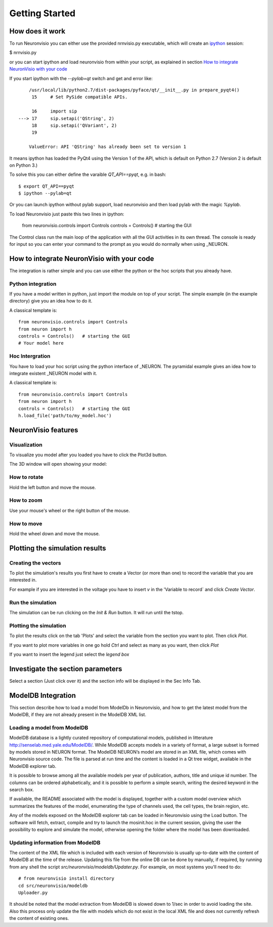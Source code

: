***************
Getting Started
***************

How does it work
================

To run Neuronvisio you can either use the provided nrnvisio.py executable,
which will create an ipython_ session:

$ nrnvisio.py

.. _ipython: http://ipython.org/

or you can start ipython and load neuronvisio from within your script, 
as explained in section `How to integrate NeuronVisio with your code`_ 

If you start ipython with the `--pylab=qt` switch and get and error like:: 

    	/usr/local/lib/python2.7/dist-packages/pyface/qt/__init__.py in prepare_pyqt4()
         15     # Set PySide compatible APIs.
    
         16     import sip
    ---> 17     sip.setapi('QString', 2)
         18     sip.setapi('QVariant', 2)
         19 
    
    	ValueError: API 'QString' has already been set to version 1
	 

It means ipython has loaded the PyQt4 using the Version 1 of the API, which
is default on Python 2.7 (Version 2 is default on Python 3.) 

To solve this you can either define the varaible `QT_API==pyqt`, e.g. in bash::

    $ export QT_API==pyqt
    $ ipython --pylab=qt
    
Or you can launch ipython without pylab support, load neuronvisio and then 
load pylab with the magic `%pylab`.

To load Neuronvisio just paste this two lines in ipython:

    from neuronvisio.controls import Controls 
    controls = Controls()   # starting the GUI

The Control class run the main loop of the application with all the GUI activities
in its own thread. The console is ready for input so you can enter your command to 
the prompt as you would do normally when using _NEURON.

.. NEURON: http://www.neuron.yale.edu/neuron/

How to integrate NeuronVisio with your code
===========================================

The integration is rather simple and you can use either the python or the hoc 
scripts that you already have.

Python integration
------------------

If you have a model written in python, just import the module on top of your 
script. The simple example (in the example directory) give you an idea how to do 
it.

A classical template is::

    from neuronvisio.controls import Controls
    from neuron import h 
    controls = Controls()   # starting the GUI
    # Your model here

Hoc Intergration
----------------

You have to load your hoc script using the python interface of _NEURON. 
The pyramidal example gives an idea how to integrate existent _NEURON model 
with it.

A classical template is::

    from neuronvisio.controls import Controls
    from neuron import h 
    controls = Controls()   # starting the GUI
    h.load_file('path/to/my_model.hoc')

NeuronVisio features
====================

Visualization
-------------

To visualize you model after you loaded you have to click the Plot3d button.

.. image:: images/neuronvisio_main_control.png
    

The 3D window will open showing your model:
    
.. image:: images/Neuronvisio_3D.png

How to rotate
-------------

Hold the left button and move the mouse.

How to zoom
-----------

Use your mouse's wheel or the right button of the mouse.

How to move
-----------

Hold the wheel down and move the mouse.

Plotting the simulation results
===============================

Creating the vectors
--------------------

To plot the simulation's results you first have to create a Vector 
(or more than one) to record the variable that you are interested in.

For example if you are interested in the voltage you have to insert `v` 
in the 'Variable to record` and click `Create Vector`. 

.. image:: images/neuronvisio_main_control.png

Run the simulation
------------------

The simulation can be run clicking on the `Init & Run` button. 
It will run until the tstop.

.. image:: images/neuronvisio_main_control.png
    
    
Plotting the simulation
-----------------------

To plot the results click on the tab 'Plots' and select the variable 
from the section you want to plot. Then click `Plot`.

If you want to plot more variables in one go hold `Ctrl` and select as 
many as you want, then click `Plot`

If you want to insert the legend just select the `legend box` 

.. image:: images/plotting_vector_results.png
    :scale: 70

Investigate the section parameters
==================================

Select a section (Just click over it) and the section info 
will be displayed in the Sec Info Tab.

.. image:: images/Neuronvisio_sec_info.png
    :scale: 100
    
ModelDB Integration
===================

This section describe how to load a model from ModelDb in Neuronvisio, 
and how to get the latest model from the ModelDB, if they are not 
already present in the ModelDB XML list.

Loading a model from ModelDB
----------------------------

ModelDB database is a lightly curated repository of computational models,
published in litterature http://senselab.med.yale.edu/ModelDB/. While 
ModelDB accepts models in a variety of format, a large subset is formed 
by models stored in NEURON format. The ModelDB NEURON’s model are stored 
in an XML file, which comes with Neuronvisio source code. The file is 
parsed at run time and the content is loaded in a Qt tree widget, 
available in the ModelDB explorer tab.
 
It is possible to browse among all the available models 
per year of publication, authors, title and unique id number. The columns 
can be ordered alphabetically, and it is possible to perform a simple search, 
writing the desired keyword in the search box.

If available, the README associated with the model is displayed, 
together with a custom model overview which summarizes the features of 
the model, enumerating the type of channels used, the cell types, the 
brain region, etc.

Any of the models exposed on the ModelDB explorer tab can be loaded in
Neuronvisio using the Load button. The software will fetch, extract, 
compile and try to launch the mosinit.hoc in the current session, giving the user the 
possibility to explore and simulate the model, otherwise opening the folder 
where the model has been downloaded. 

.. image:: images/neuronvisio_modelDB.png

Updating information from ModelDB
---------------------------------

The content of the XML file which is included with each version of 
Neuronvisio is usually up-to-date with the content of ModelDB at the time 
of the release. Updating this file from the online DB can be done by 
manually, if required, by running from any shell the script 
`src/neuronvisio/modeldb/Updater.py`. For example, on most systems 
you'll need to do::

    # from neuronvisio install directory
    cd src/neuronvisio/modeldb
    Uploader.py

It should be noted that the model extraction from ModelDB is slowed down 
to 1/sec in order to avoid loading the site. Also this process only 
update the file with models which do not exist in the local XML file 
and does not currently refresh the content of existing ones.